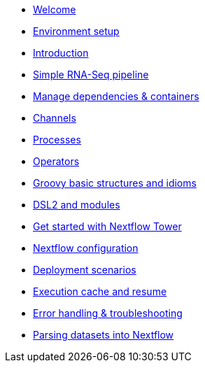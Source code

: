 * xref:index.adoc[Welcome]
* xref:setup.adoc[Environment setup]
* xref:intro.adoc[Introduction]
* xref:rnaseq_pipeline.adoc[Simple RNA-Seq pipeline]
* xref:containers.adoc[Manage dependencies & containers]
* xref:channels.adoc[Channels]
* xref:processes.adoc[Processes]
* xref:operators.adoc[Operators]
* xref:groovy.adoc[Groovy basic structures and idioms]
* xref:dsl2.adoc[DSL2 and modules]
* xref:tower.adoc[Get started with Nextflow Tower]
* xref:config.adoc[Nextflow configuration]
* xref:executors.adoc[Deployment scenarios]
* xref:cache_and_resume.adoc[Execution cache and resume]
* xref:debugging.adoc[Error handling & troubleshooting]
* xref:parsing.adoc[Parsing datasets into Nextflow]
